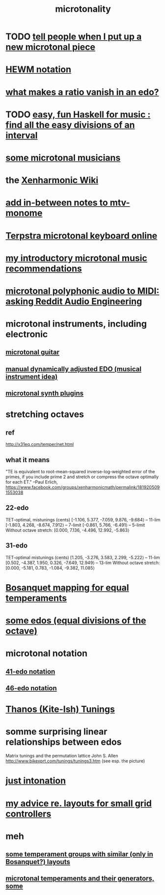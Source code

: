 :PROPERTIES:
:ID:       97e78830-11c4-4736-afc3-4669fd94ee2e
:END:
#+TITLE: microtonality
* TODO [[id:63f00b56-75b9-4dd1-8c6a-5da099c66010][tell people when I put up a new microtonal piece]]
* [[id:f0b6f2cc-c365-4463-99ce-a6092752e8fd][HEWM notation]]
* [[id:35e37588-7a0a-4fe6-a355-60dcec62d47b][what makes a ratio vanish in an edo?]]
* TODO [[id:187c2035-12ad-401d-b0c3-af4be228652d][easy, fun Haskell for music : find all the easy divisions of an interval]]
* [[id:9740fc35-92b5-4285-a6c0-4861c41a28cb][some microtonal musicians]]
* the [[id:8712f9db-6f65-456d-bd29-7ad8e269a786][Xenharmonic Wiki]]
* [[id:88a82a79-2482-4ca1-82a3-91848fda271a][add in-between notes to mtv-monome]]
* [[id:ba41a627-bebd-4a9a-a5be-7ed2f50ad170][Terpstra microtonal keyboard online]]
* [[id:339f3f3a-49c2-4dfd-a66c-de482ccec92a][my introductory microtonal music recommendations]]
* [[id:94252b7e-c638-434b-a2e4-822d96ef5b07][microtonal polyphonic audio to MIDI: asking Reddit Audio Engineering]]
* microtonal instruments, including electronic
** [[id:0fb050fc-28b8-48a6-914b-6d5970490d46][microtonal guitar]]
** [[id:660cb0bc-e76c-48b6-844a-7ce352dc8067][manual dynamically adjusted EDO (musical instrument idea)]]
** [[id:eba57381-b12c-4221-acf0-d0cbad55e224][microtonal synth plugins]]
* stretching octaves
** ref
http://x31eq.com/temper/net.html
** what it means
"TE is equivalent to root-mean-squared inverse-log-weighted error of the primes, if you include prime 2 and stretch or compress the octave optimally for each ET."
  --Paul Erlich, https://www.facebook.com/groups/xenharmonicmath/permalink/1819205091553038
** 22-edo
  TET-optimal, mistunings (cents)
    [-1.106, 5.377, -7.059, 9.876, -9.684⟩ -- 11-lim
    [-1.803, 4.268, -8.674, 7.912⟩         -- 7-limit
    [-0.861, 5.766, -6.491⟩                -- 5-limit
  Without octave stretch:
    [0.000, 7.136, -4.496, 12.992, -5.863⟩
** 31-edo
  TET-optimal mistunings (cents)
    [1.205, -3.276, 3.583, 2.299, -5.222⟩         -- 11-lim
    [0.502, -4.387, 1.950, 0.326, -7.649, 12.949⟩ -- 13-lim
  Without octave stretch:
    [0.000, -5.181, 0.783, -1.084, -9.382, 11.085⟩
* [[id:668d2b62-9e8c-4db9-8bb5-1a552ffa4c33][Bosanquet mapping for equal temperaments]]
* [[id:80068e27-a77e-4d73-b762-235ec2cc6de4][some edos (equal divisions of the octave)]]
* microtonal notation
** [[id:c5ab503b-2182-48d3-a416-5a2a1131f234][41-edo notation]]
** [[id:a7586f73-d137-4ed3-8c58-a24675675f60][46-edo notation]]
* [[id:54dd7d84-d721-4132-9522-aae386f18fdb][Thanos (Kite-Ish) Tunings]]
* somme surprising linear relationships between edos
  Matrix tunings and the permutation lattice
  John S. Allen
  http://www.bikexprt.com/tunings/tunings3.htm
  (see esp. the picture)
* [[id:bfe139e1-14a4-4538-82d4-ea11f142e0ce][just intonation]]
* [[id:4d2aa565-643a-4974-b980-618fc66f8420][my advice re. layouts for small grid controllers]]
* meh
** [[id:57e51492-ac32-4e33-b5b8-9b6eaab4ebb3][some temperament groups with similar (only in Bosanquet?) layouts]]
** [[id:6f584e42-e0b6-4279-be53-6c2e84b60f4b][microtonal temperaments and their generators, some]]
